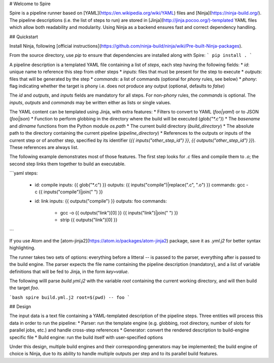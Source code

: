 # Welcome to Spire

Spire is a pipeline runner based on [YAML](https://en.wikipedia.org/wiki/YAML) files and [Ninja](https://ninja-build.org/). The pipeline descriptions (i.e. the list of steps to run) are stored in [Jinja](http://jinja.pocoo.org/)-templated YAML files which allow both readability and modularity. Using Ninja as a backend ensures fast and correct dependency handling.

## Quickstart

Install Ninja, following [official instructions](https://github.com/ninja-build/ninja/wiki/Pre-built-Ninja-packages).

From the source directory, use `pip` to ensure that dependencies are installed along with Spire:
```
pip install .
```

A pipeline description is a templated YAML file containing a list of `steps`, each step having the following fields:
* `id`: unique name to reference this step from other steps
* `inputs`: files that must be present for the step to execute
* `outputs`: files that will be generated by the step
* `commands`: a list of commands (optional for `phony` rules, see below)
* `phony`: flag indicating whether the target is phony i.e. does not produce any output (optional, defaults to `false`)

The `id` and `outputs`, and `inputs` fields are mandatory for all steps. For non-`phony` rules, the `commands` is optional. The `inputs`, `outputs` and `commands` may be written either as lists or single values. 

The YAML content can be templated using Jinja, with extra features:
* Filters to convert to YAML (`foo|yaml`) or to JSON (`foo|json`)
* Function to perform globbing in the directory where the build will be executed (`glob("*.c")`)
* The `basename` and `dirname` functions from the Python module `os.path`
* The current build directory (`build_directory`)
* The absolute path to the directory containing the current pipeline (`pipeline_directory`)
* References to the outputs or inputs of the current step or of another step, specified by its identifier (`{{ inputs("other_step_id") }}`, `{{ outputs("other_step_id") }}`). These references are always list.

The following example demonstrates most of those features. The first step looks for `.c` files and compile them to `.o`; the second step links them together to build an executable.

```yaml
steps:
  - id: compile
    inputs: {{ glob("*.c") }}
    outputs: {{ inputs("compile")|replace(".c", ".o") }}
    commands: gcc -c {{ inputs("compile")|join(" ") }}

  - id: link
    inputs: {{ outputs("compile") }}
    outputs: foo
    commands: 
      - gcc -o {{ outputs("link")[0] }} {{ inputs("link")|join(" ") }}
      - strip {{ outputs("link")[0] }}
```

If you use Atom and the [atom-jinja2](https://atom.io/packages/atom-jinja2) package, save it as `.yml.j2` for better syntax highlighting.

The runner takes two sets of options: everything before a litteral `--` is passed to the parser, everything after is passed to the build engine. The parser expects the file name containing the pipeline description (mandatory), and a list of variable definitions that will be fed to Jinja, in the form `key=value`.

The following willl parse `build.yml.j2` with the variable `root` containing the current working directory, and will then build the target `foo`.

```bash
spire build.yml.j2 root=$(pwd) -- foo
```

## Design

The input data is a text file containing a YAML-templated description of the pipeline steps. Three entities will process this data in order to run the pipeline:
* Parser: run the template engine (e.g. globbing, root directory, number of slots for parallel jobs, etc.) and handle cross-step references
* Generator: convert the rendered description to build-engine specific file
* Build engine: run the build itself with user-specified options

Under this design, multiple build engines and their corresponding generators may be implemented; the build engine of choice is Ninja, due to its ability to handle multiple outputs per step and to its parallel build features.


